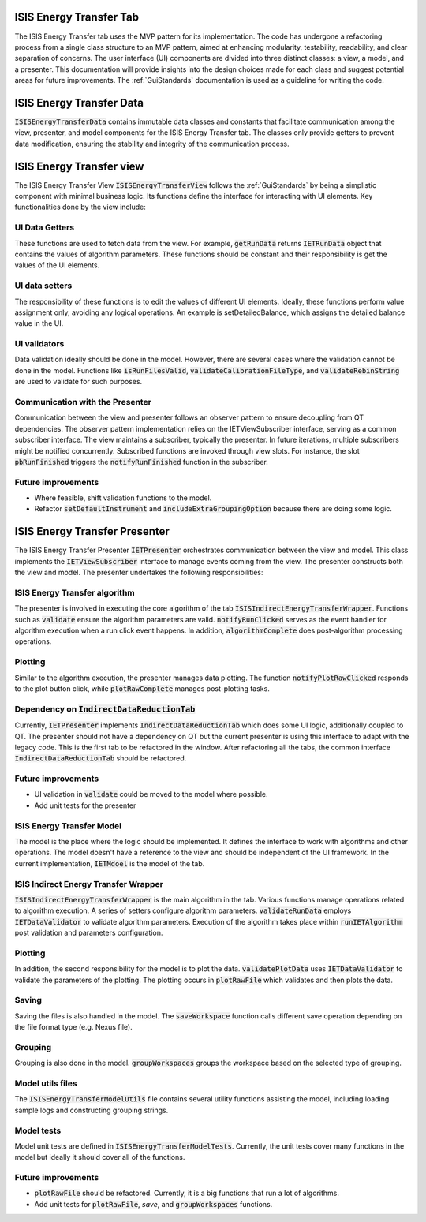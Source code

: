 .. _ISISEnergyTransferTab:

ISIS Energy Transfer Tab
========================
The ISIS Energy Transfer tab uses the MVP pattern for its implementation. The code has undergone a refactoring process
from a single class structure to an MVP pattern, aimed at enhancing modularity, testability, readability, and clear separation of concerns.
The user interface (UI) components are divided into three distinct classes: a view, a model, and a presenter.
This documentation will provide insights into the design choices made for each class and suggest potential areas for future improvements.
The :ref:`GuiStandards` documentation is used as a guideline for writing the code.

ISIS Energy Transfer Data
=========================
:code:`ISISEnergyTransferData` contains immutable data classes and constants that facilitate communication among the view, presenter, and
model components for the ISIS Energy Transfer tab. The classes only provide getters to prevent data modification,
ensuring the stability and integrity of the communication process.

ISIS Energy Transfer view
=========================
The ISIS Energy Transfer View :code:`ISISEnergyTransferView` follows the :ref:`GuiStandards` by being a simplistic component with minimal business logic.
Its functions define the interface for interacting with UI elements. Key functionalities done by the view include:

UI Data Getters
+++++++++++++++
These functions are used to fetch data from the view. For example, :code:`getRunData` returns :code:`IETRunData`
object that contains the values of algorithm parameters. These functions should be constant and their responsibility
is get the values of the UI elements.

UI data setters
+++++++++++++++
The responsibility of these functions is to edit the values of different UI elements. Ideally, these functions perform value assignment only,
avoiding any logical operations. An example is setDetailedBalance, which assigns the detailed balance value in the UI.

UI validators
+++++++++++++
Data validation ideally should be done in the model. However, there are several cases where the validation cannot be done in the model.
Functions like :code:`isRunFilesValid`, :code:`validateCalibrationFileType`, and :code:`validateRebinString` are used to validate for such purposes.

Communication with the Presenter
++++++++++++++++++++++++++++++++
Communication between the view and presenter follows an observer pattern to ensure decoupling from QT dependencies.
The observer pattern implementation relies on the IETViewSubscriber interface, serving as a common subscriber interface.
The view maintains a subscriber, typically the presenter. In future iterations, multiple subscribers might be notified concurrently.
Subscribed functions are invoked through view slots. For instance, the slot :code:`pbRunFinished` triggers the :code:`notifyRunFinished` function in the subscriber.

Future improvements
+++++++++++++++++++
- Where feasible, shift validation functions to the model.
- Refactor :code:`setDefaultInstrument` and :code:`includeExtraGroupingOption` because there are doing some logic.

ISIS Energy Transfer Presenter
==============================
The ISIS Energy Transfer Presenter :code:`IETPresenter` orchestrates communication between the view and model.
This class implements the :code:`IETViewSubscriber` interface to manage events coming from the view.
The presenter constructs both the view and model. The presenter undertakes the following responsibilities:

ISIS Energy Transfer algorithm
++++++++++++++++++++++++++++++
The presenter is involved in executing the core algorithm of the tab :code:`ISISIndirectEnergyTransferWrapper`.
Functions such as :code:`validate` ensure the algorithm parameters are valid. :code:`notifyRunClicked` serves as the event handler for algorithm execution
when a run click event happens. In addition, :code:`algorithmComplete` does post-algorithm processing operations.

Plotting
++++++++
Similar to the algorithm execution, the presenter manages data plotting.
The function :code:`notifyPlotRawClicked` responds to the plot button click, while :code:`plotRawComplete` manages post-plotting tasks.

Dependency on :code:`IndirectDataReductionTab`
++++++++++++++++++++++++++++++++++++++
Currently, :code:`IETPresenter` implements :code:`IndirectDataReductionTab` which does some UI
logic, additionally coupled to QT. The presenter should not have a dependency
on QT but the current presenter is using this interface to adapt with the legacy code.
This is the first tab to be refactored in the window. After refactoring all the tabs,
the common interface :code:`IndirectDataReductionTab` should be refactored.

Future improvements
+++++++++++++++++++
- UI validation in :code:`validate` could be moved to the model where possible.
- Add unit tests for the presenter


ISIS Energy Transfer Model
++++++++++++++++++++++++++
The model is the place where the logic should be implemented. It defines the interface to work with algorithms and other operations.
The model doesn't have a reference to the view and should be independent of the UI framework. In the current implementation, :code:`IETMdoel`
is the model of the tab.

ISIS Indirect Energy Transfer Wrapper
++++++++++++++++++++++++++++++++++++
:code:`ISISIndirectEnergyTransferWrapper` is the main algorithm in the tab. Various functions manage operations related to algorithm execution.
A series of setters configure algorithm parameters. :code:`validateRunData` employs :code:`IETDataValidator` to validate algorithm parameters.
Execution of the algorithm takes place within :code:`runIETAlgorithm` post validation and parameters configuration.

Plotting
++++++++
In addition, the second responsibility for the model is to plot the data. :code:`validatePlotData` uses :code:`IETDataValidator` to validate the parameters of the plotting.
The plotting occurs in :code:`plotRawFile` which validates and then plots the data.

Saving
++++++
Saving the files is also handled in the model. The :code:`saveWorkspace` function calls different save operation
depending on the file format type (e.g. Nexus file).

Grouping
++++++++
Grouping is also done in the model. :code:`groupWorkspaces` groups the workspace based on the
selected type of grouping.

Model utils files
+++++++++++++++++
The :code:`ISISEnergyTransferModelUtils` file contains several utility functions assisting the model,
including loading sample logs and constructing grouping strings.

Model tests
+++++++++++
Model unit tests are defined in :code:`ISISEnergyTransferModelTests`. Currently, the unit tests cover
many functions in the model but ideally it should cover all of the functions.

Future improvements
+++++++++++++++++++
- :code:`plotRawFile` should be refactored. Currently, it is a big functions that run a lot of algorithms.
- Add unit tests for :code:`plotRawFile`, `save`, and :code:`groupWorkspaces` functions.
